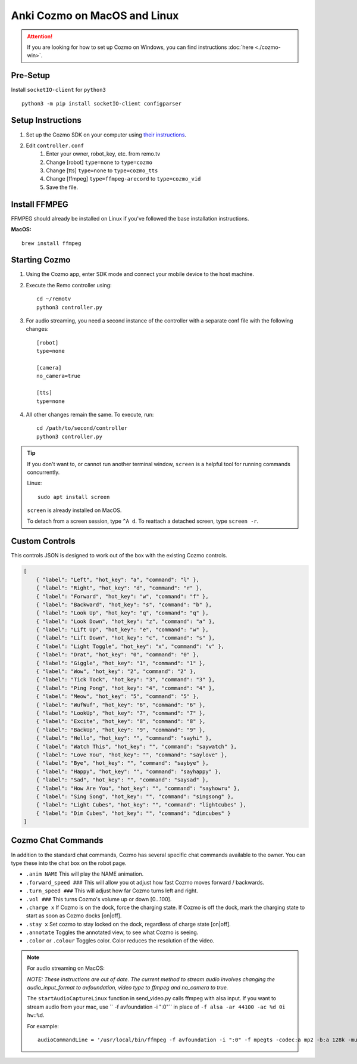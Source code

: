 =============================
Anki Cozmo on MacOS and Linux
=============================

.. attention:: If you are looking for how to set up Cozmo on Windows, you can
    find instructions :doc:`here <./cozmo-win>`.

Pre-Setup
---------
Install ``socketIO-client`` for ``python3`` ::

    python3 -m pip install socketIO-client configparser

Setup Instructions
------------------

#. Set up the Cozmo SDK on your computer using `their instructions <http://cozmosdk.anki.com/docs/initial.html#installation>`_.

#. Edit ``controller.conf``
    #. Enter your owner, robot_key, etc. from remo.tv
    #. Change [robot] ``type=none`` to ``type=cozmo``
    #. Change [tts] ``type=none`` to ``type=cozmo_tts``
    #. Change [ffmpeg] ``type=ffmpeg-arecord`` to ``type=cozmo_vid``
    #. Save the file.

Install FFMPEG 
--------------

FFMPEG should already be installed on Linux if you've followed the base 
installation instructions.

**MacOS:** ::

    brew install ffmpeg

Starting Cozmo 
--------------

#. Using the Cozmo app, enter SDK mode and connect your mobile device to the
   host machine.
#. Execute the Remo controller using: ::

    cd ~/remotv
    python3 controller.py 

#. For audio streaming, you need a second instance of the controller with a 
   separate conf file with the following changes: ::

    [robot]
    type=none

    [camera]
    no_camera=true

    [tts]
    type=none

#. All other changes remain the same. To execute, run: ::

    cd /path/to/second/controller 
    python3 controller.py

.. tip:: If you don't want to, or cannot run another terminal window, ``screen``
    is a helpful tool for running commands concurrently. 

    Linux: ::

        sudo apt install screen

    ``screen`` is already installed on MacOS.

    To detach from a screen session, type ``^A d``. To reattach a detached screen,
    type ``screen -r``.

Custom Controls
---------------
This controls JSON is designed to work out of the box with the existing Cozmo
controls.

.. code-block:: json 

    [
        { "label": "Left", "hot_key": "a", "command": "l" },
        { "label": "Right", "hot_key": "d", "command": "r" },
        { "label": "Forward", "hot_key": "w", "command": "f" },
        { "label": "Backward", "hot_key": "s", "command": "b" },
        { "label": "Look Up", "hot_key": "q", "command": "q" },
        { "label": "Look Down", "hot_key": "z", "command": "a" },
        { "label": "Lift Up", "hot_key": "e", "command": "w" },
        { "label": "Lift Down", "hot_key": "c", "command": "s" },
        { "label": "Light Toggle", "hot_key": "x", "command": "v" },
        { "label": "Drat", "hot_key": "0", "command": "0" },
        { "label": "Giggle", "hot_key": "1", "command": "1" },
        { "label": "Wow", "hot_key": "2", "command": "2" },
        { "label": "Tick Tock", "hot_key": "3", "command": "3" },
        { "label": "Ping Pong", "hot_key": "4", "command": "4" },
        { "label": "Meow", "hot_key": "5", "command": "5" },
        { "label": "WufWuf", "hot_key": "6", "command": "6" },
        { "label": "LookUp", "hot_key": "7", "command": "7" },
        { "label": "Excite", "hot_key": "8", "command": "8" },
        { "label": "BackUp", "hot_key": "9", "command": "9" },
        { "label": "Hello", "hot_key": "", "command": "sayhi" },
        { "label": "Watch This", "hot_key": "", "command": "saywatch" },
        { "label": "Love You", "hot_key": "", "command": "saylove" },
        { "label": "Bye", "hot_key": "", "command": "saybye" },
        { "label": "Happy", "hot_key": "", "command": "sayhappy" },
        { "label": "Sad", "hot_key": "", "command": "saysad" },
        { "label": "How Are You", "hot_key": "", "command": "sayhowru" },
        { "label": "Sing Song", "hot_key": "", "command": "singsong" },
        { "label": "Light Cubes", "hot_key": "", "command": "lightcubes" },
        { "label": "Dim Cubes", "hot_key": "", "command": "dimcubes" }
    ]

Cozmo Chat Commands
-------------------

In addition to the standard chat commands, Cozmo has several specific chat 
commands available to the owner. You can type these into the chat box on the 
robot page.

* ``.anim NAME`` This will play the NAME animation.
* ``.forward_speed ###`` This will allow you ot adjust how fast Cozmo moves
  forward / backwards.
* ``.turn_speed ###`` This will adjust how far Cozmo turns left and right.
* ``.vol ###`` This turns Cozmo's volume up or down [0...100].
* ``.charge x`` If Cozmo is on the dock, force the charging state. If Cozmo is 
  off the dock, mark the charging state to start as soon as Cozmo docks [on|off].
* ``.stay x`` Set cozmo to stay locked on the dock, regardless of charge state
  [on|off].
* ``.annotate`` Toggles the annotated view, to see what Cozmo is seeing.
* ``.color`` or ``.colour`` Toggles color. Color reduces the resolution of the
  video.

.. note:: For audio streaming on MacOS:

    *NOTE: These instructions are out of date. The current method to stream
    audio involves changing the audio_input_format to avfoundation, video type 
    to ffmpeg and no_camera to true.*

    The ``startAudioCaptureLinux`` function in send_video.py calls ffmpeg with
    alsa input. If you want to stream audio from your mac, use
    `` -f avfoundation -i ":0"`` in place of ``-f alsa -ar 44100 -ac %d 0i hw:%d``.

    For example: ::
    
        audioCommandLine = '/usr/local/bin/ffmpeg -f avfoundation -i ":0" -f mpegts -codec:a mp2 -b:a 128k -muxdelay 0.001 http://remo.tv:1567/transmit?name=%s-audio' % (channelID)

